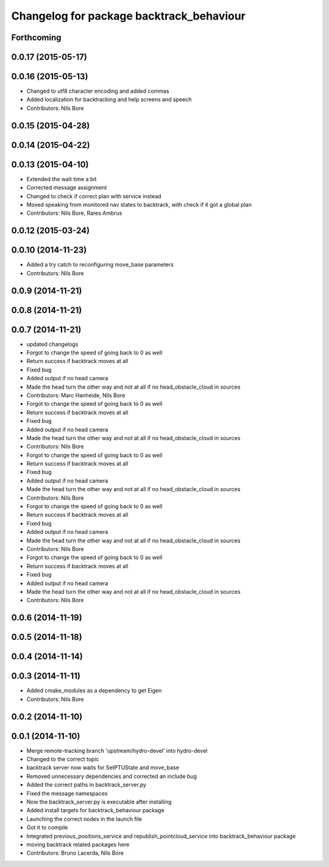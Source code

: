 ^^^^^^^^^^^^^^^^^^^^^^^^^^^^^^^^^^^^^^^^^
Changelog for package backtrack_behaviour
^^^^^^^^^^^^^^^^^^^^^^^^^^^^^^^^^^^^^^^^^

Forthcoming
-----------

0.0.17 (2015-05-17)
-------------------

0.0.16 (2015-05-13)
-------------------
* Changed to utf8 character encoding and added commas
* Added localization for backtracking and help screens and speech
* Contributors: Nils Bore

0.0.15 (2015-04-28)
-------------------

0.0.14 (2015-04-22)
-------------------

0.0.13 (2015-04-10)
-------------------
* Extended the wait time a bit
* Corrected message assignment
* Changed to check if correct plan with service instead
* Moved speaking from monitored nav states to backtrack, with check if it got a global plan
* Contributors: Nils Bore, Rares Ambrus

0.0.12 (2015-03-24)
-------------------

0.0.10 (2014-11-23)
-------------------
* Added a try catch to reconfiguring move_base parameters
* Contributors: Nils Bore

0.0.9 (2014-11-21)
------------------

0.0.8 (2014-11-21)
------------------

0.0.7 (2014-11-21)
------------------
* updated changelogs
* Forgot to change the speed of going back to 0 as well
* Return success if backtrack moves at all
* Fixed bug
* Added output if no head camera
* Made the head turn the other way and not at all if no head_obstacle_cloud in sources
* Contributors: Marc Hanheide, Nils Bore

* Forgot to change the speed of going back to 0 as well
* Return success if backtrack moves at all
* Fixed bug
* Added output if no head camera
* Made the head turn the other way and not at all if no head_obstacle_cloud in sources
* Contributors: Nils Bore

* Forgot to change the speed of going back to 0 as well
* Return success if backtrack moves at all
* Fixed bug
* Added output if no head camera
* Made the head turn the other way and not at all if no head_obstacle_cloud in sources
* Contributors: Nils Bore

* Forgot to change the speed of going back to 0 as well
* Return success if backtrack moves at all
* Fixed bug
* Added output if no head camera
* Made the head turn the other way and not at all if no head_obstacle_cloud in sources
* Contributors: Nils Bore

* Forgot to change the speed of going back to 0 as well
* Return success if backtrack moves at all
* Fixed bug
* Added output if no head camera
* Made the head turn the other way and not at all if no head_obstacle_cloud in sources
* Contributors: Nils Bore

0.0.6 (2014-11-19)
------------------

0.0.5 (2014-11-18)
------------------

0.0.4 (2014-11-14)
------------------

0.0.3 (2014-11-11)
------------------
* Added cmake_modules as a dependency to get Eigen
* Contributors: Nils Bore

0.0.2 (2014-11-10)
------------------

0.0.1 (2014-11-10)
------------------
* Merge remote-tracking branch 'upstream/hydro-devel' into hydro-devel
* Changed to the correct topic
* backtrack server now waits for SetPTUState and move_base
* Removed unnecessary dependencies and corrected an include bug
* Added the correct paths in backtrack_server.py
* Fixed the message namespaces
* Now the backtrack_server.py is executable after installing
* Added install targets for backtrack_behaviour package
* Launching the correct nodes in the launch file
* Got it to compile
* Integrated previous_positions_service and republish_pointcloud_service into backtrack_behaviour package
* moving backtrack related packages here
* Contributors: Bruno Lacerda, Nils Bore
